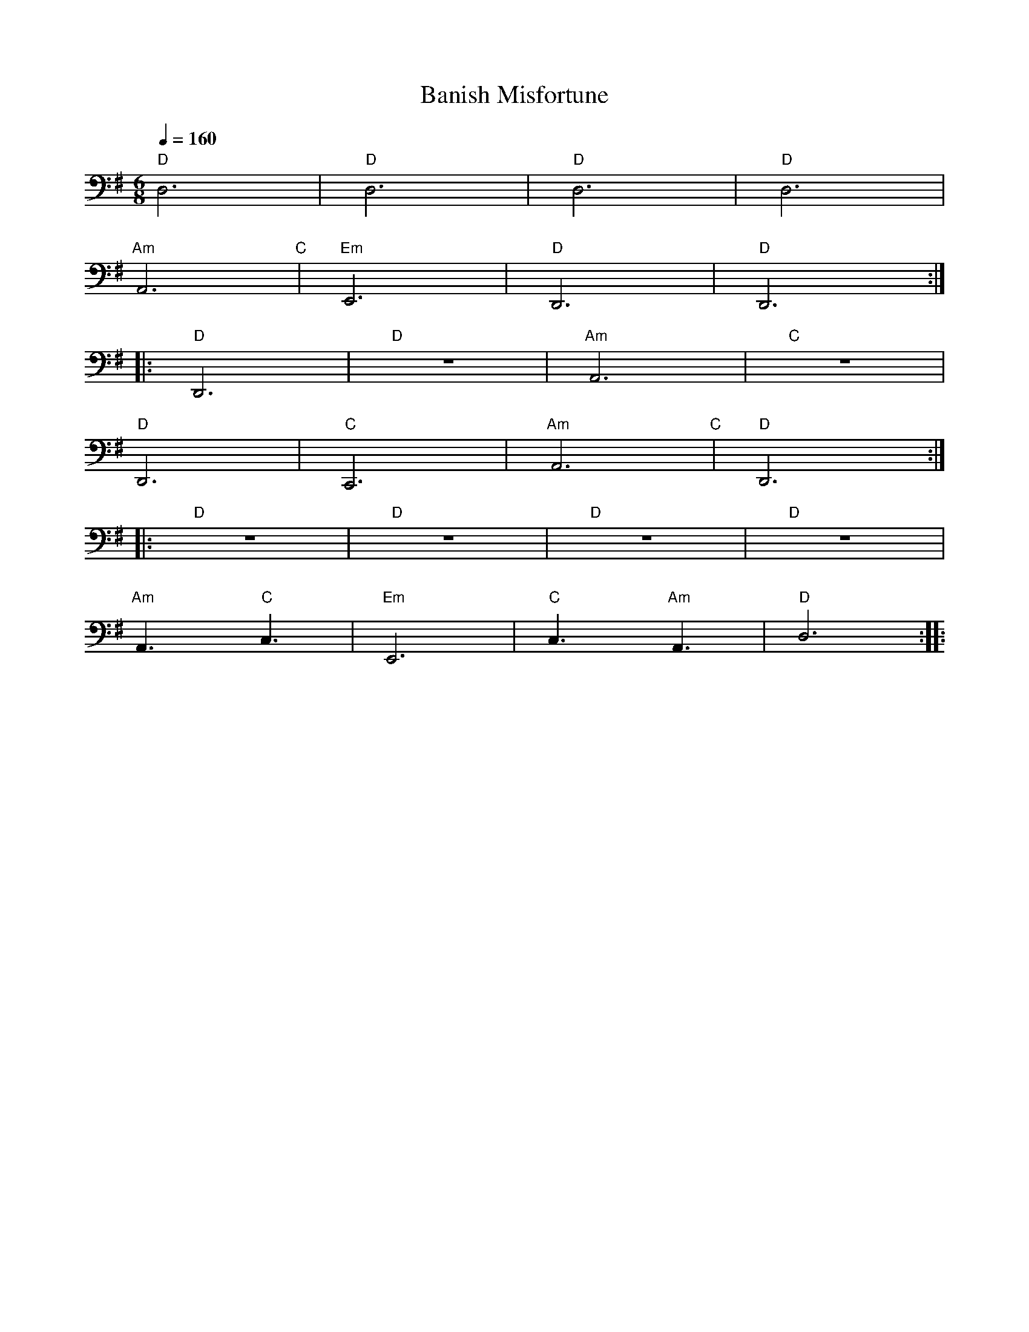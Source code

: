 X:1
T:Banish Misfortune
L:1/8
Q:1/4=160
M:6/8
K:G
"D" D,6 |"D" D,6 |"D" D,6 |"D" D,6 |
"Am" A,,6"C" |"Em" E,,6 |"D" D,,6 |"D" D,,6 ::
"D" D,,6 |"D" z6 |"Am" A,,6 |"C" z6 |
"D"D,,6 |"C" C,,6 |"Am" A,,6"C" |"D" D,,6 ::
"D" z6 |"D" z6 |"D" z6 |"D" z6 |
"Am" A,,3"C" C,3 |"Em" E,,6 |"C" C,3"Am" A,,3 |"D" D,6 ::
